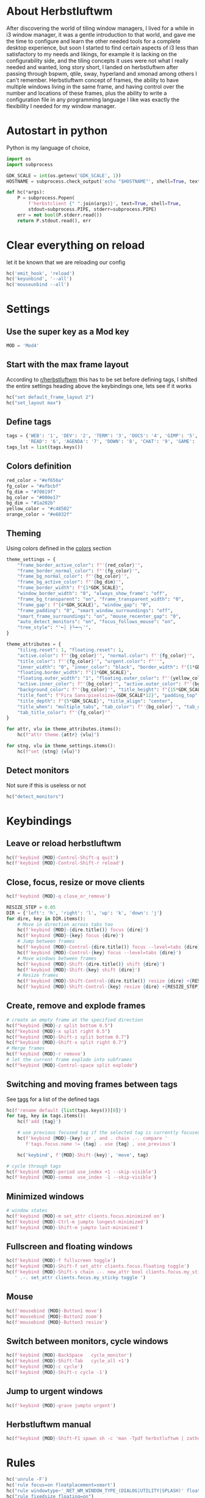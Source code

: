#+PROPERTY: header-args :tangle autostart :shebang "#!/usr/bin/env python" :tangle-mode (identity #o755)
#+STARTUP: overview

* About Herbstluftwm

After discovering the world of tiling window managers, I lived for a while in i3 window manager, it was a gentle introduction to that world, and gave me the time to configure and learn the other needed tools for a complete desktop experience, but soon I started to find certain aspects of i3 less than satisfactory to my needs and likings, for example it is lacking on the configurability side, and the tiling concepts it uses were not what I really needed and wanted, long story short, I landed on herbstluftwm after passing through bspwm, qtile, sway, hyperland and xmonad among others I can't remember. Herbstluftwm concept of frames, the ability to have multiple windows living in the same frame, and having control over the number and locations of these frames, plus the ability to write a configuration file in any programming language I like was exactly the flexibility I needed for my window manager.

* Autostart in python

Python is my language of choice, 

#+begin_src python
import os
import subprocess

GDK_SCALE = int(os.getenv('GDK_SCALE', 1))
HOSTNAME = subprocess.check_output('echo "$HOSTNAME"', shell=True, text=True).strip()

def hc(*args):
    P = subprocess.Popen(
        f'herbstclient {" ".join(args)}', text=True, shell=True,
        stdout=subprocess.PIPE, stderr=subprocess.PIPE)
    err = not bool(P.stderr.read())
    return P.stdout.read(), err
#+end_src

* Clear everything on reload
let it be known that we are reloading our config

#+begin_src python
hc('emit_hook', 'reload')
hc('keyunbind', '--all')
hc('mouseunbind --all')
#+end_src

* Settings
** Use the super key as a Mod key
#+begin_src python
MOD = 'Mod4'
#+end_src

** Start with the max frame layout
According to [[https://www.reddit.com/r/herbstluftwm/comments/iwewnn/settings_default_frame_layout_is_not_working/][r/herbstluftwm]] this has to be set before defining tags, I shifted the entire settings heading above the keybindings one, lets see if it works

#+begin_src python
hc("set default_frame_layout 2")
hc("set_layout max")
#+end_src
** <<tags>> Define tags
#+begin_src python
tags = {'WEB': '1', 'DEV': '2', 'TERM': '3', 'DOCS': '4', 'GIMP': '5',
        'READ': '6', 'AGENDA': '7', 'DOWN': '8', 'CHAT': '9', 'GAME': '0'}
tags_lst = list(tags.keys())
#+end_src
** <<colors>> Colors definition
#+begin_src python
red_color = "#ef656a"
fg_color = "#afbcbf"
fg_dim = "#70819f"
bg_color = "#000e17"
bg_dim = "#1a202b"
yellow_color = "#c48502"
orange_color = "#e6832f"
#+end_src
** Theming
Using colors defined in the [[colors]] section
#+begin_src python
theme_settings = {
    "frame_border_active_color": f"'{red_color}'",
    "frame_border_normal_color": f"'{fg_color}'",
    "frame_bg_normal_color": f"'{bg_color}'",
    "frame_bg_active_color": f"'{bg_dim}'",
    "frame_border_width": f"{1*GDK_SCALE}",
    "window_border_width": "0", "always_show_frame": "off",
    "frame_bg_transparent": "on", "frame_transparent_width": "0",
    "frame_gap": f"{4*GDK_SCALE}", "window_gap": "0",
    "frame_padding": "0", "smart_window_surroundings": "off",
    "smart_frame_surroundings": "on", "mouse_recenter_gap": "0",
    "auto_detect_monitors": "on", "focus_follows_mouse": "on",
    "tree_style": "'╾│ ├└╼─┐'",
}

theme_attributes = {
    "tiling.reset": 1, "floating.reset": 1,
    "active.color": f"'{bg_color}'", "normal.color": f"'{fg_color}'",
    "title_color": f"'{fg_color}'", "urgent.color": f"''",
    "inner_width": "0", "inner_color": "black", "border_width": f"{1*GDK_SCALE}",
    "floating.border_width": f"{1*GDK_SCALE}",
    "floating.outer_width": "1", "floating.outer_color": f"'{yellow_color}'",
    "active.inner_color": f"'{bg_color}'", "active.outer_color": f"'{bg_color}'",
    "background_color": f"'{bg_color}'", "title_height": f"{15*GDK_SCALE}",
    "title_font": f"Fira Sans:pixelsize={GDK_SCALE*12}", "padding_top": 2, "padding_bottom": 2,
    "title_depth": f"{5*GDK_SCALE}", "title_align": "center",
    "title_when": "multiple_tabs", "tab_color": f"'{bg_color}'", "tab_outer_color": f"'{bg_dim}'",
    "tab_title_color": f"'{fg_color}'"
}

for attr, vlu in theme_attributes.items():
    hc(f"attr theme.{attr} {vlu}")

for stng, vlu in theme_settings.items():
    hc(f"set {stng} {vlu}")
#+end_src
** Detect monitors
Not sure if this is useless or not
#+begin_src python
hc("detect_monitors")
#+end_src
* Keybindings
** Leave or reload herbstluftwm
#+begin_src python
hc(f'keybind {MOD}-Control-Shift-q quit')
hc(f'keybind {MOD}-Control-Shift-r reload')
#+end_src

** Close, focus, resize or move clients
#+begin_src python
hc(f'keybind {MOD}-q close_or_remove')

RESIZE_STEP = 0.05
DIR = {'left': 'h', 'right': 'l', 'up': 'k', 'down': 'j'}
for dire, key in DIR.items():
    # Move in direction across tabs too
    hc(f'keybind {MOD}-{dire.title()} focus {dire}')
    hc(f'keybind {MOD}-{key} focus {dire}')
    # Jump between frames
    hc(f'keybind {MOD}-Control-{dire.title()} focus --level=tabs {dire}')
    hc(f'keybind {MOD}-Control-{key} focus --level=tabs {dire}')
    # Move windows between frames
    hc(f'keybind {MOD}-Shift-{dire.title()} shift {dire}')
    hc(f'keybind {MOD}-Shift-{key} shift {dire}')
    # Resize frames
    hc(f'keybind {MOD}-Shift-Control-{dire.title()} resize {dire} +{RESIZE_STEP}')
    hc(f'keybind {MOD}-Shift-Control-{key} resize {dire} +{RESIZE_STEP}')
#+end_src

** Create, remove and explode frames 
#+begin_src python
# create an empty frame at the specified direction
hc(f"keybind {MOD}-z split bottom 0.5")
hc(f"keybind {MOD}-x split right 0.5")
hc(f"keybind {MOD}-Shift-z split bottom 0.7")
hc(f"keybind {MOD}-Shift-x split right 0.7")
# Merge frames
hc(f'keybind {MOD}-r remove')
# let the current frame explode into subframes
hc(f"keybind {MOD}-Control-space split explode")
#+end_src

** Switching and moving frames between tags
See [[tags]] for a list of the defined tags
#+begin_src python
hc(f'rename default {list(tags.keys())[0]}')
for tag, key in tags.items():
    hc(f'add {tag}')
    
    # use previous focused tag if the selected tag is currently focused
    hc(f'keybind {MOD}-{key} or , and . chain .-. compare '
       f'tags.focus.name != {tag} . use {tag} , use_previous')
    
    hc('keybind', f'{MOD}-Shift-{key}', 'move', tag)

# cycle through tags
hc(f'keybind {MOD}-period use_index +1 --skip-visible')
hc(f'keybind {MOD}-comma  use_index -1 --skip-visible')
#+end_src

** Minimized windows
#+begin_src python
# window states
hc(f'keybind {MOD}-m set_attr clients.focus.minimized on')
hc(f'keybind {MOD}-Ctrl-m jumpto longest-minimized')
hc(f'keybind {MOD}-Shift-m jumpto last-minimized')
#+end_src

** Fullscreen and floating windows
#+begin_src python
hc(f'keybind {MOD}-f fullscreen toggle')
hc(f'keybind {MOD}-Shift-f set_attr clients.focus.floating toggle')
hc(f'keybind {MOD}-Shift-s chain .-. new_attr bool clients.focus.my_sticky'
   ' .-. set_attr clients.focus.my_sticky toggle ')
#+end_src

** Mouse
#+begin_src python
hc(f'mousebind {MOD}-Button1 move')
hc(f'mousebind {MOD}-Button2 zoom')
hc(f'mousebind {MOD}-Button3 resize')
#+end_src

** Switch between monitors, cycle windows
#+begin_src python
hc(f'keybind {MOD}-BackSpace   cycle_monitor')
hc(f'keybind {MOD}-Shift-Tab   cycle_all +1')
hc(f'keybind {MOD}-c cycle')
hc(f'keybind {MOD}-Shift-c cycle -1')
#+end_src

** Jump to urgent windows
#+begin_src python
hc(f'keybind {MOD}-grave jumpto urgent')
#+end_src

** Herbstluftwm manual
#+begin_src python
hc(f"keybind {MOD}-Shift-F1 spawn sh -c 'man -Tpdf herbstluftwm | zathura -'")
#+end_src

* Rules
#+begin_src python
hc('unrule -F')
hc('rule focus=on floatplacement=smart')
hc("rule windowtype~'_NET_WM_WINDOW_TYPE_(DIALOG|UTILITY|SPLASH)' floating=on")
hc("rule fixedsize floating=on")
hc("rule windowtype='_NET_WM_WINDOW_TYPE_DIALOG' focus=on")
hc("rule windowtype~'_NET_WM_WINDOW_TYPE_(NOTIFICATION|DOCK|DESKTOP)'"
   " manage=off")
hc("rule class='pinentry-gtk-2' floating=on")
hc("rule instance='pinentry-gtk-2' floating=on")
hc("rule class='Oblogout' fullscreen=on")
hc(f"rule class='TelegramDesktop' tag='{tags_lst[8]}'")
hc(f"rule class='transmission' tag='{tags_lst[7]}'")
hc(f"rule class='discord' tag='{tags_lst[8]}'")
hc(f"rule class='qutebrowser' tag='{tags_lst[0]}'")
hc(f"rule class='firefox' tag='{tags_lst[0]}'")
hc("rule class='dropdown_.*' floating=on floatplacement=none")
hc("rule class='gcr-prompter' floating=on floatplacement=none")
hc("rule instance='dropdown_.*' floating=on floatplacement=none")
hc("rule title='Picture-in-Picture' floating=on floatplacement=none focus=off hook='make_sticky'")
hc("rule instance='qutebrowser-youtube' floating=on floatplacement=none focus=off hook='make_sticky'")
hc('rule title=AgendaEmacs tag=AGENDA')
hc('rule fixedsize floating=on')
hc('rule class="winword.exe" floatplacement=none')
hc('rule title~sdcv floating=on floatplacement=none')
#+end_src
* Startup apps
** Startup commands
This will define all of our startup programs

#+begin_src python
startup_cmds = [
    "localectl --no-convert set-x11-keymap us,ara pc104 qwerty"
    " 'grp:alt_shift_toggle,caps:swapescape'",
    "setxkbmap -option 'caps:escape' -option 'altwin:menu_win'"
    " -option 'terminate:ctrl_alt_bksp'",
    "perWindowLayoutD",
    "sxhkd -c ~/.config/sxhkd/apps_keys",
    "picom",
    "/usr/lib/geoclue-2.0/demos/agent", # A bug in redshift require this https://wiki.archlinux.org/title/Redshift
    "redshift",
    "nm-applet", # for notifications
    "udiskie -T",
    f'dunst -scale {GDK_SCALE}',
    "emacs --daemon",
    "~/.config/bspwm/scripts/set_wallpaper.py",
    "xfce4-panel -d --sm-client-disable",
    "~/.config/herbstluftwm/auto_move_sticky.py",
    "~/.config/herbstluftwm/monitor_sticky_rules.py",
    "syncthing serve --no-browser",
    #"seadrive -c ~/.config/seadrive/seadrive.conf -d ~/.config/seadrive/data-directory ~/mnt/seadrive",
    'telegram-desktop',
    # 'emacs --eval \'(org-agenda nil "a")\' --name AgendaEmacs',
    # 'davmail ~/.config/davmail/davmail.properties',
    'xautolock -locker \'dunstctl set-paused true;~/Scripts/blurredlock.sh;dunstctl set-paused false\' -notify 30 -notifier "notify-send -a xautolocker \'locking in 30 secs\' -i /usr/share/icons/Papirus-Dark/24x24/actions/lock.svg" -detectsleep',
    'mopidy',
]

#+end_src

** Start startup apps and host specific apps
#+begin_src python
if hc('new_attr bool my_not_first_autostart')[1]:
    for cmd in startup_cmds:
        subprocess.Popen(cmd, text=True, shell=True)
    if HOSTNAME == 'yusufs-lenovo':
        xinput_list = subprocess.check_output('xinput list --name-only',
                                              shell=True, text=True)
        if 'Logitech USB Optical Mouse' in xinput_list.splitlines():
            subprocess.Popen(
                'xinput set-prop "Logitech USB Optical Mouse" "libinput Accel Speed" 1',
                shell=True, text=True)
        subprocess.Popen('xinput disable "AT Translated Set 2 keyboard"', shell=True, text=True)
        subprocess.Popen('xinput disable "SynPS/2 Synaptics TouchPad"', shell=True, text=True)
        subprocess.Popen('autorandr --cycle'.split())
#+end_src

* Unlock herbstluftwm
#+begin_src python
hc("unlock")
#+end_src
